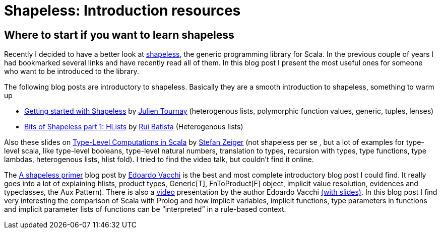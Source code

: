 = Shapeless: Introduction resources

:published_at: 2016-09-05
:hp-tags: shapeless

== Where to start if you want to learn shapeless

Recently I decided to have a better look at https://github.com/milessabin/shapeless[shapeless], the generic programming library for Scala. In the previous couple of years I had bookmarked several links and have recently read all of them. In this blog post I present the most useful ones for someone who want to be introduced to the library.

The following blog posts are introductory to shapeless. Basically they are a smooth introduction to shapeless, something to warm up

* https://jto.github.io/articles/getting-started-with-shapeless/[Getting started with Shapeless] by https://twitter.com/skaalf[Julien Tournay] (heterogenous lists, polymorphic function values, generic, tuples, lenses)
* https://enear.github.io/2016/04/05/bits-shapeless-1-hlists/[Bits of Shapeless part 1: HLists] by https://twitter.com/ragb[Rui Batista] (Heterogenous lists)

Also these slides on http://slick.lightbend.com/talks/scalaio2014/Type-Level_Computations.pdf[Type-Level Computations in Scala] by https://twitter.com/StefanZeiger[Stefan Zeiger] (not shapeless per se , but a lot of examples for type-level scala, like type-level booleans, type-level natural numbers, translation to types, recursion with types, type functions, type lambdas, heterogenous lists, hlist fold). I tried to find the video talk, but couldn’t find it online.

The https://rnduja.github.io/2016/01/19/a_shapeless_primer/[Α shapeless primer] blog post by https://twitter.com/evacchi[Edoardo Vacchi] is the best and most complete introductory blog post I could find. It really goes into a lot of explaining hlists, product types, Generic[T], FnToProduct[F] object, implicit value resolution, evidences and typeclasses, the Aux Pattern). There is also a https://rnduja.github.io/2015/10/07/scala-dependent-types/[video] presentation by the author Edoardo Vacchi https://speakerdeck.com/evacchi/be-like-water-scala-italy-2016[(with slides)]. In this blog post I find very interesting the comparison of Scala with Prolog and how implicit variables, implicit functions, type parameters in functions and implicit parameter lists of functions can be “interpreted” in a rule-based context.





